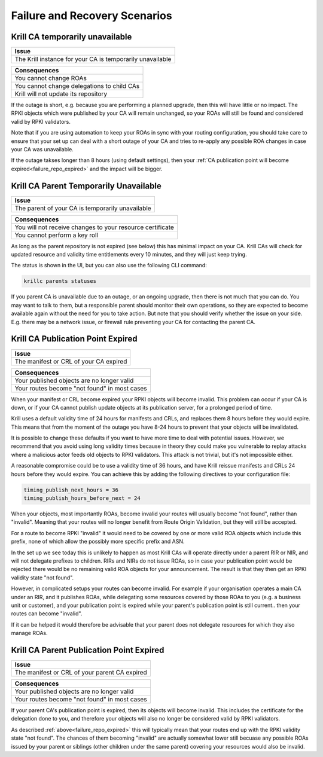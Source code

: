 .. _doc_krill_failure_scenarios:

Failure and Recovery Scenarios
===============================


Krill CA temporarily unavailable
--------------------------------

+------------------------------------------------------------------------------+
| Issue                                                                        |
+==============================================================================+
| The Krill instance for your CA is temporarily unavailable                    |
+------------------------------------------------------------------------------+

+------------------------------------------------------------------------------+
| Consequences                                                                 |
+==============================================================================+
| You cannot change ROAs                                                       |
+------------------------------------------------------------------------------+
| You cannot change delegations to child CAs                                   |
+------------------------------------------------------------------------------+
| Krill will not update its repository                                         |
+------------------------------------------------------------------------------+

If the outage is short, e.g. because you are performing a
planned upgrade, then this will have little or no impact.
The RPKI objects which were published by your CA will remain
unchanged, so your ROAs will still be found and considered
valid by RPKI validators.

Note that if you are using automation to keep your ROAs in
sync with your routing configuration, you should take care
to ensure that your set up can deal with a short outage of
your CA and tries to re-apply any possible ROA changes in
case your CA was unavailable.

If the outage takses longer than 8 hours (using default settings),
then your :ref:`CA publication point will become expired<failure_repo_expired>`
and the impact will be bigger.


Krill CA Parent Temporarily Unavailable
---------------------------------------

+------------------------------------------------------------------------------+
| Issue                                                                        |
+==============================================================================+
| The parent of your CA is temporarily unavailable                             |
+------------------------------------------------------------------------------+

+------------------------------------------------------------------------------+
| Consequences                                                                 |
+==============================================================================+
| You will not receive changes to your resource certificate                    |
+------------------------------------------------------------------------------+
| You cannot perform a key roll                                                |
+------------------------------------------------------------------------------+

As long as the parent repository is not expired (see below) this has minimal impact
on your CA. Krill CAs will check for updated resource and validity time entitlements
every 10 minutes, and they will just keep trying.

The status is shown in the UI, but you can also use the following CLI command:

.. code-block:: bash

  krillc parents statuses

If you parent CA is unavailable due to an outage, or an ongoing upgrade, then there
is not much that you can do. You may want to talk to them, but a responsible parent
should monitor their own operations, so they are expected to become available again
without the need for you to take action. But note that you should verify whether the
issue on your side. E.g. there may be a network issue, or firewall rule preventing
your CA for contacting the parent CA.


.. _failure_repo_expired:

Krill CA Publication Point Expired
----------------------------------

+------------------------------------------------------------------------------+
| Issue                                                                        |
+==============================================================================+
| The manifest or CRL of your CA expired                                       |
+------------------------------------------------------------------------------+

+------------------------------------------------------------------------------+
| Consequences                                                                 |
+==============================================================================+
| Your published objects are no longer valid                                   |
+------------------------------------------------------------------------------+
| Your routes become "not found" in most cases                                 |
+------------------------------------------------------------------------------+

When your manifest or CRL become expired your RPKI objects
will become invalid. This problem can occur if your CA is
down, or if your CA cannot publish update objects at its
publication server, for a prolonged period of time.

Krill uses a default validity time of 24 hours for manifests
and CRLs, and replaces them 8 hours before they would expire.
This means that from the moment of the outage you have 8-24
hours to prevent that your objects will be invalidated.

It is possible to change these defaults if you want to have
more time to deal with potential issues. However, we recommend
that you avoid using long validity times because in theory
they could make you vulnerable to replay attacks where a malicious
actor feeds old objects to RPKI validators. This attack is not
trivial, but it's not impossible either.

A reasonable compromise could be to use a validity time of 36 hours,
and have Krill reissue manifests and CRLs 24 hours before they would
expire. You can achieve this by adding the following directives
to your configuration file:

.. code-block:: text

  timing_publish_next_hours = 36
  timing_publish_hours_before_next = 24

When your objects, most importantly ROAs, become invalid your
routes will usually become "not found", rather than "invalid".
Meaning that your routes will no longer benefit from Route
Origin Validation, but they will still be accepted.

For a route to become RPKI "invalid" it would need to be covered
by one or more valid ROA objects which include this prefix, none
of which allow the possibly more specific prefix and ASN.

In the set up we see today this is unlikely to happen as most
Krill CAs will operate directly under a parent RIR or NIR, and
will not delegate prefixes to children. RIRs and NIRs do not
issue ROAs, so in case your publication point would be rejected
there would be no remaining valid ROA objects for your announcement.
The result is that they then get an RPKI validity state "not found".

However, in complicated setups your routes can become invalid. For
example if your organisation operates a main CA under an RIR, and
it publishes ROAs, while delegating some resources covered by those
ROAs to you (e.g. a business unit or customer), and your publication
point is expired while your parent's publication point is still current..
then your routes can become "invalid".

If it can be helped it would therefore be advisable that your parent
does not delegate resources for which they also manage ROAs.


Krill CA Parent Publication Point Expired
-----------------------------------------

+------------------------------------------------------------------------------+
| Issue                                                                        |
+==============================================================================+
| The manifest or CRL of your parent CA expired                                |
+------------------------------------------------------------------------------+

+------------------------------------------------------------------------------+
| Consequences                                                                 |
+==============================================================================+
| Your published objects are no longer valid                                   |
+------------------------------------------------------------------------------+
| Your routes become "not found" in most cases                                 |
+------------------------------------------------------------------------------+

If your parent CA's publication point is expired, then its objects will become
invalid. This includes the certificate for the delegation done to you, and therefore
your objects will also no longer be considered valid by RPKI validators.

As described :ref:`above<failure_repo_expired>` this will typically mean that
your routes end up with the RPKI validity state "not found". The chances of them
becoming "invalid" are actually somewhat lower still becuase any possible ROAs
issued by your parent or siblings (other children under the same parent) covering
your resources would also be invalid.
